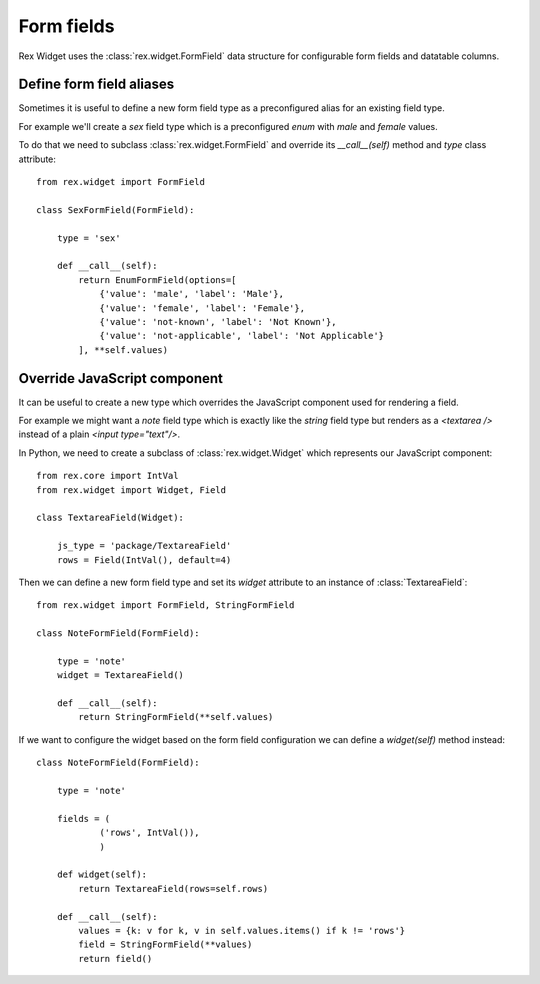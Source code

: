 Form fields
===========

Rex Widget uses the :class:`rex.widget.FormField` data structure for configurable
form fields and datatable columns.

Define form field aliases
-------------------------

Sometimes it is useful to define a new form field type as a preconfigured alias
for an existing field type. 

For example we'll create a `sex` field type
which is a preconfigured `enum` with `male` and `female` values.

To do that we need to subclass :class:`rex.widget.FormField` and override its
`__call__(self)` method and `type` class attribute::

    from rex.widget import FormField

    class SexFormField(FormField):
    
        type = 'sex'
    
        def __call__(self):
            return EnumFormField(options=[
                {'value': 'male', 'label': 'Male'},
                {'value': 'female', 'label': 'Female'},
                {'value': 'not-known', 'label': 'Not Known'},
                {'value': 'not-applicable', 'label': 'Not Applicable'}
            ], **self.values)

Override JavaScript component
-----------------------------

It can be useful to create a new type which overrides the JavaScript component used
for rendering a field.

For example we might want a `note` field type which is exactly like 
the `string`
field type but renders as a `<textarea />` 
instead of a plain `<input type="text"/>`.

In Python, we need to create a subclass of :class:`rex.widget.Widget` 
which represents our JavaScript component::

    from rex.core import IntVal
    from rex.widget import Widget, Field

    class TextareaField(Widget):

        js_type = 'package/TextareaField'
        rows = Field(IntVal(), default=4)

Then we can define a new form field type and set its `widget` attribute to
an instance of :class:`TextareaField`::

  from rex.widget import FormField, StringFormField

  class NoteFormField(FormField):

      type = 'note'
      widget = TextareaField()

      def __call__(self):
          return StringFormField(**self.values)

If we want to configure the widget based on the form field configuration we can define a
`widget(self)` method instead::

  class NoteFormField(FormField):

      type = 'note'

      fields = (
              ('rows', IntVal()),
              )

      def widget(self):
          return TextareaField(rows=self.rows)

      def __call__(self):
          values = {k: v for k, v in self.values.items() if k != 'rows'}
          field = StringFormField(**values)
          return field()
